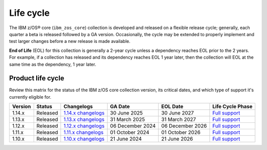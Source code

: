 .. ...........................................................................
.. © Copyright IBM Corporation 2025                                          .
.. File needs to be contributed by a collection, likely the ref's won't work
.. since the source will be in another, so need to create an external link.
.. ...........................................................................

==========
Life cycle
==========

The IBM z/OS® core (``ibm_zos_core``) collection is developed and released on
a flexible release cycle; generally, each quarter a beta is released followed
by a GA version. Occasionally, the cycle may be extended to properly implement
and test larger changes before a new release is made available.

**End of Life** (EOL) for this collection is generally a 2-year cycle unless a
dependency reaches EOL prior to the 2 years. For example, if a collection has
released and its dependency reaches EOL 1 year later, then the collection will
EOL at the same time as the dependency, 1 year later.

Product life cycle
==================

Review this matrix for the status of the IBM z/OS core collection version,
its critical dates, and which type of support it's currently eligible for.

+------------+----------------+-----------------------+------------------+-------------------+-------------------------+
| Version    | Status         | Changelogs            | GA Date          | EOL Date          | Life Cycle Phase        |
+============+================+=======================+==================+===================+=========================+
| 1.14.x     | Released       | `1.14.x changelogs`_  | 30 June 2025     | 30 June 2027      | `Full support`_         |
+------------+----------------+-----------------------+------------------+-------------------+-------------------------+
| 1.13.x     | Released       | `1.13.x changelogs`_  | 31 March 2025    | 31 March 2027     | `Full support`_         |
+------------+----------------+-----------------------+------------------+-------------------+-------------------------+
| 1.12.x     | Released       | `1.12.x changelogs`_  | 06 December 2024 | 06 December 2026  | `Full support`_         |
+------------+----------------+-----------------------+------------------+-------------------+-------------------------+
| 1.11.x     | Released       | `1.11.x changelogs`_  | 01 October 2024  | 01 October 2026   | `Full support`_         |
+------------+----------------+-----------------------+------------------+-------------------+-------------------------+
| 1.10.x     | Released       | `1.10.x changelogs`_  | 21 June 2024     | 21 June 2026      | `Full support`_         |
+------------+----------------+-----------------------+------------------+-------------------+-------------------------+

.. .............................................................................
.. Global Links
.. .............................................................................
.. _1.14.x changelogs:
    https://github.com/ansible-collections/ibm_zos_core/blob/v1.14.0/CHANGELOG.rst
.. _1.13.x changelogs:
    https://github.com/ansible-collections/ibm_zos_core/blob/v1.13.0/CHANGELOG.rst
.. _1.12.x changelogs:
    https://github.com/ansible-collections/ibm_zos_core/blob/v1.12.1/CHANGELOG.rst
.. _1.11.x changelogs:
    https://github.com/ansible-collections/ibm_zos_core/blob/v1.11.1/CHANGELOG.rst
.. _1.10.x changelogs:
    https://github.com/ansible-collections/ibm_zos_core/blob/v1.10.0/CHANGELOG.rst
.. _Full support:
    ../../../collections_content/collection-life-cycles.html#life-cycle-phase
.. _Maintenance support:
    ../../../collections_content/collection-life-cycles.html#life-cycle-phase